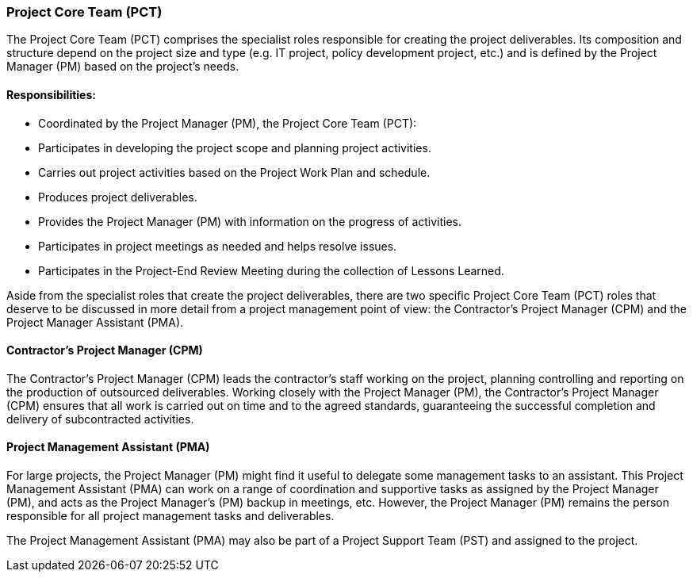 === Project Core Team (PCT)

The Project Core Team (PCT) comprises the specialist roles responsible for creating the project deliverables.
Its composition and structure depend on the project size and type (e.g. IT project, policy development project, etc.) and is defined by the Project Manager (PM) based on the project’s needs.

[discrete]
==== Responsibilities:

* Coordinated by the Project Manager (PM), the Project Core Team (PCT):
* Participates in developing the project scope and planning project activities.
* Carries out project activities based on the Project Work Plan and schedule.
* Produces project deliverables.
* Provides the Project Manager (PM) with information on the progress of activities.
* Participates in project meetings as needed and helps resolve issues.
* Participates in the Project-End Review Meeting during the collection of Lessons Learned.

Aside from the specialist roles that create the project deliverables, there are two specific Project Core Team (PCT) roles that deserve to be discussed in more detail from a project management point of view: the Contractor’s Project Manager (CPM) and the Project Manager Assistant (PMA).

[discrete]
==== Contractor’s Project Manager (CPM)

The Contractor’s Project Manager (CPM) leads the contractor’s staff working on the project, planning controlling and reporting on the production of outsourced deliverables.
Working closely with the Project Manager (PM), the Contractor’s Project Manager (CPM) ensures that all work is carried out on time and to the agreed standards, guaranteeing the successful completion and delivery of subcontracted activities.

[discrete]
==== Project Management Assistant (PMA)

For large projects, the Project Manager (PM) might find it useful to delegate some management tasks to an assistant.
This Project Management Assistant (PMA) can work on a range of coordination and supportive tasks as assigned by the Project Manager (PM), and acts as the Project Manager’s (PM) backup in meetings, etc.
However, the Project Manager (PM) remains the person responsible for all project management tasks and deliverables.

The Project Management Assistant (PMA) may also be part of a Project Support Team (PST) and assigned to the project.
